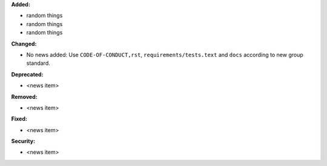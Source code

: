 **Added:**

* random things
* random things
* random things

**Changed:**

* No news added: Use ``CODE-OF-CONDUCT,rst``, ``requirements/tests.text`` and ``docs`` according to new group standard.

**Deprecated:**

* <news item>

**Removed:**

* <news item>

**Fixed:**

* <news item>

**Security:**

* <news item>
